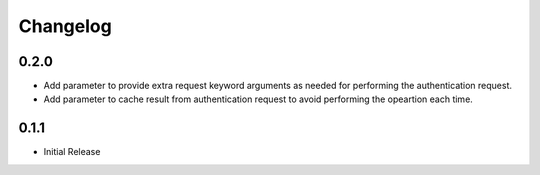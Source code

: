 Changelog
=========

0.2.0
-----

- Add parameter to provide extra request keyword arguments as needed for performing the authentication request.
- Add parameter to cache result from authentication request to avoid performing the opeartion each time.

0.1.1
-----

- Initial Release
